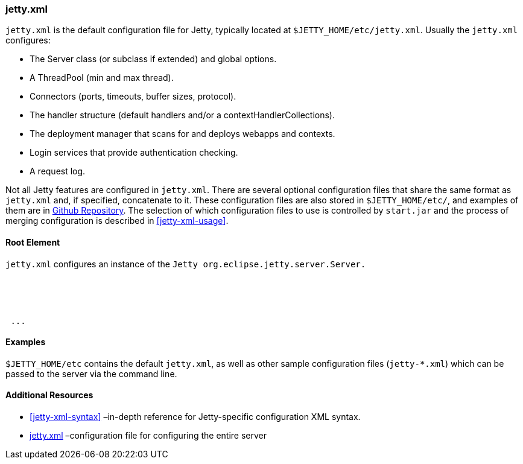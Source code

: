 //
//  ========================================================================
//  Copyright (c) 1995-2018 Mort Bay Consulting Pty. Ltd.
//  ========================================================================
//  All rights reserved. This program and the accompanying materials
//  are made available under the terms of the Eclipse Public License v1.0
//  and Apache License v2.0 which accompanies this distribution.
//
//      The Eclipse Public License is available at
//      http://www.eclipse.org/legal/epl-v10.html
//
//      The Apache License v2.0 is available at
//      http://www.opensource.org/licenses/apache2.0.php
//
//  You may elect to redistribute this code under either of these licenses.
//  ========================================================================
//

[[jetty-xml-config]]
=== jetty.xml

`jetty.xml` is the default configuration file for Jetty, typically located at `$JETTY_HOME/etc/jetty.xml`. Usually the `jetty.xml` configures:

* The Server class (or subclass if extended) and global options.
* A ThreadPool (min and max thread).
* Connectors (ports, timeouts, buffer sizes, protocol).
* The handler structure (default handlers and/or a contextHandlerCollections).
* The deployment manager that scans for and deploys webapps and contexts.
* Login services that provide authentication checking.
* A request log.

Not all Jetty features are configured in `jetty.xml`.
There are several optional configuration files that share the same format as `jetty.xml` and, if specified, concatenate to it.
These configuration files are also stored in `$JETTY_HOME/etc/`, and examples of them are in http://github.com/eclipse/jetty.project/jetty-server/src/main/config/etc/[Github Repository].
The selection of which configuration files to use is controlled by `start.jar` and the process of merging configuration is described in xref:jetty-xml-usage[].

[[root-element-jetty-xml]]
==== Root Element

`jetty.xml` configures an instance of the `Jetty org.eclipse.jetty.server.Server.`

[source, xml, subs="{sub-order}"]
----

<?xml version="1.0"?>
<!DOCTYPE Configure PUBLIC "-//Jetty//Configure//EN" "http://www.eclipse.org/jetty/configure.dtd">

<Configure id="Server" class="org.eclipse.jetty.server.Server">
 ...
</Configure>


----

[[jetty-xml-examples]]
==== Examples

`$JETTY_HOME/etc` contains the default `jetty.xml`, as well as other sample configuration files (`jetty-*.xml`) which can be passed to the server via the command line.

[[jetty-xml-additional-resources]]
==== Additional Resources

* xref:jetty-xml-syntax[] –in-depth reference for Jetty-specific configuration XML syntax.
* xref:jetty-xml-config[] –configuration file for configuring the entire server
